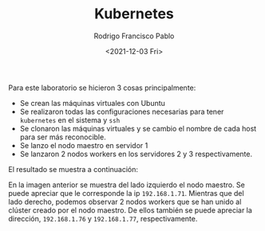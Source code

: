 #+TITLE: Kubernetes
#+AUTHOR: Rodrigo Francisco Pablo
#+DATE:  <2021-12-03 Fri>
#+LATEX_HEADER: \usepackage[total={17.5cm,23cm}, top=1.5cm, left=1.7cm]{geometry}
#+LATEX_HEADER: \renewcommand{\familydefault}{\sfdefault}
#+LATEX_HEADER: \renewcommand\thepage{}
#+LATEX_HEADER: \parindent=0mm
#+OPTIONS: num:nil toc:nil

Para este laboratorio se hicieron 3 cosas principalmente:

- Se crean las máquinas virtuales con Ubuntu
- Se realizaron todas las configuraciones necesarias para tener =kubernetes= en el sistema y =ssh=
- Se clonaron las máquinas virtuales y se cambio el nombre de cada host para ser más reconocible.
- Se lanzo el nodo maestro en servidor 1
- Se lanzaron 2 nodos workers en los servidores 2 y 3 respectivamente.

El resultado se muestra a continuación:

#+ATTR_LATEX: :width \textwidth
#+ATTR_ORG: :width 50
[[./t08.assets/kubernetes.png]]

En la imagen anterior se muestra del lado izquierdo el nodo maestro. Se puede apreciar que le corresponde la ip =192.168.1.71=.
Mientras que del lado derecho, podemos observar 2 nodos workers que se han unido al clúster creado por el nodo maestro.
De ellos también se puede apreciar la dirección, =192.168.1.76= y =192.168.1.77=, respectivamente.
